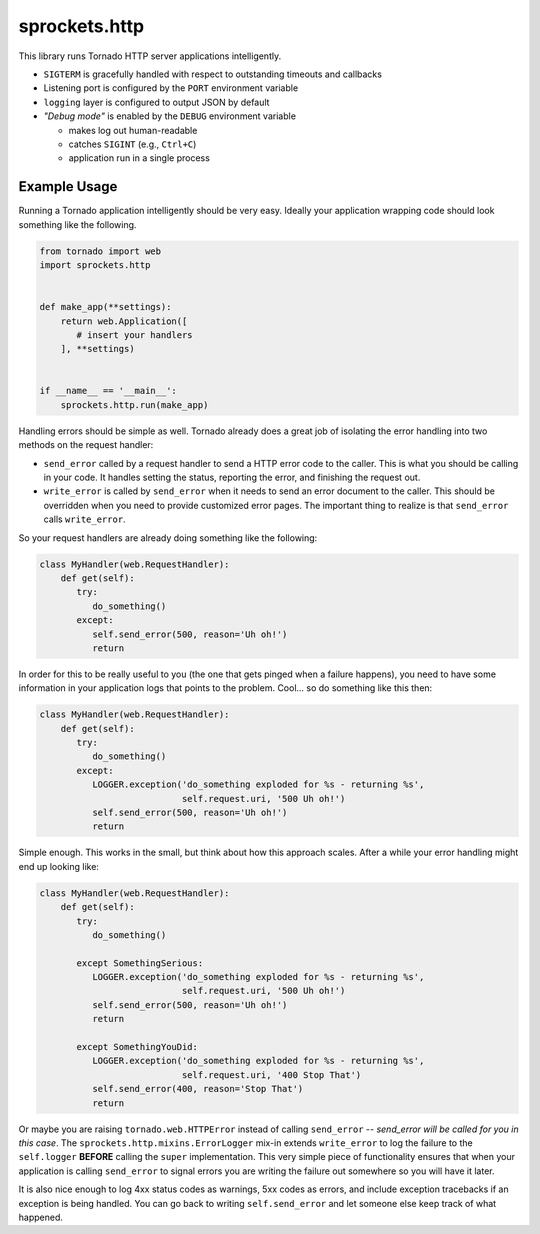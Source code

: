 sprockets.http
==============
This library runs Tornado HTTP server applications intelligently.

* ``SIGTERM`` is gracefully handled with respect to outstanding timeouts
  and callbacks
* Listening port is configured by the ``PORT`` environment variable
* ``logging`` layer is configured to output JSON by default
* *"Debug mode"* is enabled by the ``DEBUG`` environment variable

  - makes log out human-readable
  - catches ``SIGINT`` (e.g., ``Ctrl+C``)
  - application run in a single process

Example Usage
-------------
Running a Tornado application intelligently should be very easy.  Ideally
your application wrapping code should look something like the following.

.. code-block:: python

   from tornado import web
   import sprockets.http


   def make_app(**settings):
       return web.Application([
          # insert your handlers
       ], **settings)


   if __name__ == '__main__':
       sprockets.http.run(make_app)

Handling errors should be simple as well.  Tornado already does a great
job of isolating the error handling into two methods on the request
handler:

- ``send_error`` called by a request handler to send a HTTP error code
  to the caller.  This is what you should be calling in your code.  It
  handles setting the status, reporting the error, and finishing the
  request out.
- ``write_error`` is called by ``send_error`` when it needs to send an
  error document to the caller.  This should be overridden when you need
  to provide customized error pages.  The important thing to realize is
  that ``send_error`` calls ``write_error``.

So your request handlers are already doing something like the following:

.. code-block:: python

   class MyHandler(web.RequestHandler):
       def get(self):
          try:
             do_something()
          except:
             self.send_error(500, reason='Uh oh!')
             return

In order for this to be really useful to you (the one that gets pinged
when a failure happens), you need to have some information in your
application logs that points to the problem.  Cool... so do something
like this then:

.. code-block:: python

   class MyHandler(web.RequestHandler):
       def get(self):
          try:
             do_something()
          except:
             LOGGER.exception('do_something exploded for %s - returning %s',
                              self.request.uri, '500 Uh oh!')
             self.send_error(500, reason='Uh oh!')
             return

Simple enough.  This works in the small, but think about how this approach
scales.  After a while your error handling might end up looking like:

.. code-block:: python

   class MyHandler(web.RequestHandler):
       def get(self):
          try:
             do_something()

          except SomethingSerious:
             LOGGER.exception('do_something exploded for %s - returning %s',
                              self.request.uri, '500 Uh oh!')
             self.send_error(500, reason='Uh oh!')
             return

          except SomethingYouDid:
             LOGGER.exception('do_something exploded for %s - returning %s',
                              self.request.uri, '400 Stop That')
             self.send_error(400, reason='Stop That')
             return

Or maybe you are raising ``tornado.web.HTTPError`` instead of calling
``send_error`` -- *send_error will be called for you in this case*.
The ``sprockets.http.mixins.ErrorLogger`` mix-in extends ``write_error``
to log the failure to the ``self.logger`` **BEFORE** calling the ``super``
implementation.  This very simple piece of functionality ensures that when
your application is calling ``send_error`` to signal errors you are writing
the failure out somewhere so you will have it later.

It is also nice enough to log 4xx status codes as warnings, 5xx codes as
errors, and include exception tracebacks if an exception is being handled.
You can go back to writing ``self.send_error`` and let someone else keep
track of what happened.

